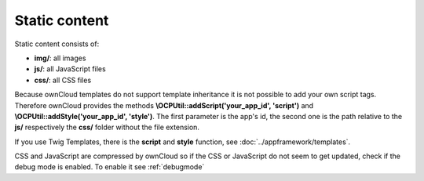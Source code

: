 Static content
==============

.. sectionauthor:: Bernhard Posselt <nukeawhale@gmail.com>

Static content consists of:

* **img/**: all images
* **js/**: all JavaScript files
* **css/**: all CSS files

Because ownCloud templates do not support template inheritance it is not possible to add your own script tags. Therefore ownCloud provides the methods **\\OCP\Util::addScript('your_app_id', 'script')** and **\\OCP\Util::addStyle('your_app_id', 'style')**. The first parameter is the app's id, the second one is the path relative to the **js/** respectively the **css/** folder without the file extension.

If you use Twig Templates, there is the **script** and **style** function, see :doc:`../appframework/templates`.


CSS and JavaScript are compressed by ownCloud so if the CSS or JavaScript do not seem to get updated, check if the debug mode is enabled. To enable it see :ref:`debugmode`

